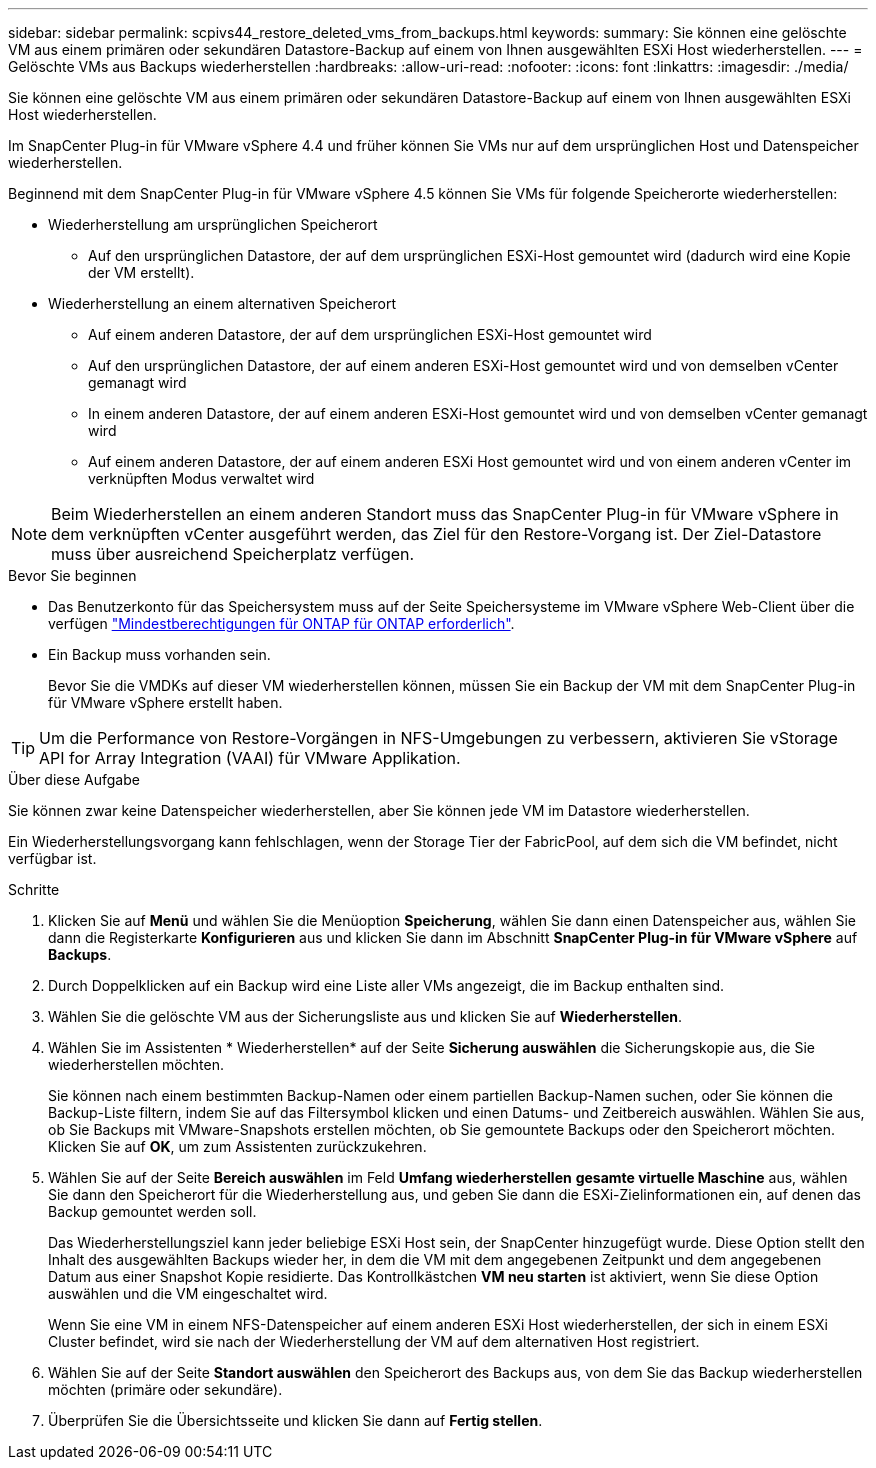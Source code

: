---
sidebar: sidebar 
permalink: scpivs44_restore_deleted_vms_from_backups.html 
keywords:  
summary: Sie können eine gelöschte VM aus einem primären oder sekundären Datastore-Backup auf einem von Ihnen ausgewählten ESXi Host wiederherstellen. 
---
= Gelöschte VMs aus Backups wiederherstellen
:hardbreaks:
:allow-uri-read: 
:nofooter: 
:icons: font
:linkattrs: 
:imagesdir: ./media/


[role="lead"]
Sie können eine gelöschte VM aus einem primären oder sekundären Datastore-Backup auf einem von Ihnen ausgewählten ESXi Host wiederherstellen.

Im SnapCenter Plug-in für VMware vSphere 4.4 und früher können Sie VMs nur auf dem ursprünglichen Host und Datenspeicher wiederherstellen.

Beginnend mit dem SnapCenter Plug-in für VMware vSphere 4.5 können Sie VMs für folgende Speicherorte wiederherstellen:

* Wiederherstellung am ursprünglichen Speicherort
+
** Auf den ursprünglichen Datastore, der auf dem ursprünglichen ESXi-Host gemountet wird (dadurch wird eine Kopie der VM erstellt).


* Wiederherstellung an einem alternativen Speicherort
+
** Auf einem anderen Datastore, der auf dem ursprünglichen ESXi-Host gemountet wird
** Auf den ursprünglichen Datastore, der auf einem anderen ESXi-Host gemountet wird und von demselben vCenter gemanagt wird
** In einem anderen Datastore, der auf einem anderen ESXi-Host gemountet wird und von demselben vCenter gemanagt wird
** Auf einem anderen Datastore, der auf einem anderen ESXi Host gemountet wird und von einem anderen vCenter im verknüpften Modus verwaltet wird





NOTE: Beim Wiederherstellen an einem anderen Standort muss das SnapCenter Plug-in für VMware vSphere in dem verknüpften vCenter ausgeführt werden, das Ziel für den Restore-Vorgang ist. Der Ziel-Datastore muss über ausreichend Speicherplatz verfügen.

.Bevor Sie beginnen
* Das Benutzerkonto für das Speichersystem muss auf der Seite Speichersysteme im VMware vSphere Web-Client über die verfügen link:scpivs44_minimum_ontap_privileges_required.html["Mindestberechtigungen für ONTAP für ONTAP erforderlich"].
* Ein Backup muss vorhanden sein.
+
Bevor Sie die VMDKs auf dieser VM wiederherstellen können, müssen Sie ein Backup der VM mit dem SnapCenter Plug-in für VMware vSphere erstellt haben.




TIP: Um die Performance von Restore-Vorgängen in NFS-Umgebungen zu verbessern, aktivieren Sie vStorage API for Array Integration (VAAI) für VMware Applikation.

.Über diese Aufgabe
Sie können zwar keine Datenspeicher wiederherstellen, aber Sie können jede VM im Datastore wiederherstellen.

Ein Wiederherstellungsvorgang kann fehlschlagen, wenn der Storage Tier der FabricPool, auf dem sich die VM befindet, nicht verfügbar ist.

.Schritte
. Klicken Sie auf *Menü* und wählen Sie die Menüoption *Speicherung*, wählen Sie dann einen Datenspeicher aus, wählen Sie dann die Registerkarte *Konfigurieren* aus und klicken Sie dann im Abschnitt *SnapCenter Plug-in für VMware vSphere* auf *Backups*.
. Durch Doppelklicken auf ein Backup wird eine Liste aller VMs angezeigt, die im Backup enthalten sind.
. Wählen Sie die gelöschte VM aus der Sicherungsliste aus und klicken Sie auf *Wiederherstellen*.
. Wählen Sie im Assistenten * Wiederherstellen* auf der Seite *Sicherung auswählen* die Sicherungskopie aus, die Sie wiederherstellen möchten.
+
Sie können nach einem bestimmten Backup-Namen oder einem partiellen Backup-Namen suchen, oder Sie können die Backup-Liste filtern, indem Sie auf das Filtersymbol klicken und einen Datums- und Zeitbereich auswählen. Wählen Sie aus, ob Sie Backups mit VMware-Snapshots erstellen möchten, ob Sie gemountete Backups oder den Speicherort möchten. Klicken Sie auf *OK*, um zum Assistenten zurückzukehren.

. Wählen Sie auf der Seite *Bereich auswählen* im Feld *Umfang wiederherstellen* *gesamte virtuelle Maschine* aus, wählen Sie dann den Speicherort für die Wiederherstellung aus, und geben Sie dann die ESXi-Zielinformationen ein, auf denen das Backup gemountet werden soll.
+
Das Wiederherstellungsziel kann jeder beliebige ESXi Host sein, der SnapCenter hinzugefügt wurde. Diese Option stellt den Inhalt des ausgewählten Backups wieder her, in dem die VM mit dem angegebenen Zeitpunkt und dem angegebenen Datum aus einer Snapshot Kopie residierte. Das Kontrollkästchen *VM neu starten* ist aktiviert, wenn Sie diese Option auswählen und die VM eingeschaltet wird.

+
Wenn Sie eine VM in einem NFS-Datenspeicher auf einem anderen ESXi Host wiederherstellen, der sich in einem ESXi Cluster befindet, wird sie nach der Wiederherstellung der VM auf dem alternativen Host registriert.

. Wählen Sie auf der Seite *Standort auswählen* den Speicherort des Backups aus, von dem Sie das Backup wiederherstellen möchten (primäre oder sekundäre).
. Überprüfen Sie die Übersichtsseite und klicken Sie dann auf *Fertig stellen*.

